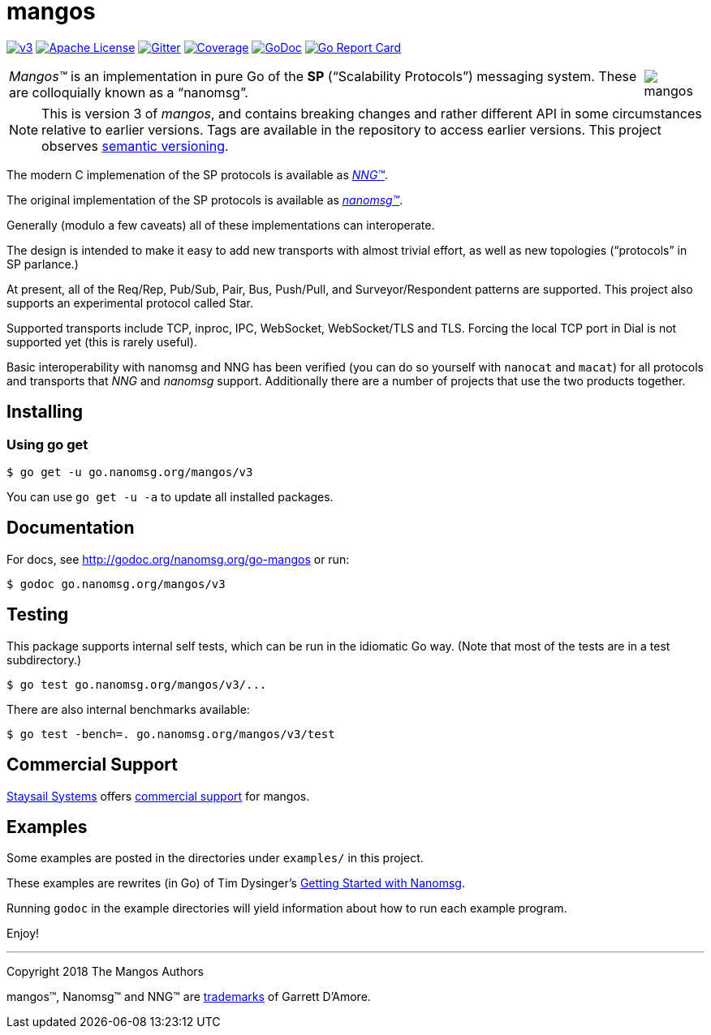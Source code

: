 ifdef::env-github[]
:note-caption: :information_source:
:important-caption: :heavy_exclamation_mark:
:warning-caption: :heavy_exclamation_mark:
endif::[]
= mangos

image:https://img.shields.io/circleci/project/github/nanomsg/mangos/v3.svg?logo=circleci[link="https://circleci.com/gh/nanomsg/mangos/tree/v3"]
image:https://img.shields.io/badge/license-APACHE2-blue.svg[Apache License,link="https://github.com/nanomsg/mangos/blob/v3/LICENSE"]
image:https://img.shields.io/badge/gitter-join-brightgreen.svg?logo=gitter[Gitter,link="https://gitter.im/nanomsg/nanomsg",align=left]
image:https://img.shields.io/codecov/c/github/nanomsg/mangos/v3.svg?logo=codecov[Coverage,link="https://codecov.io/gh/nanomsg/mangos/branch/v3"]
image:https://img.shields.io/badge/godoc-reference-blue.svg[GoDoc,link="https://godoc.org/go.nanomsg.org/mangos/v3"]
image:https://goreportcard.com/badge/go.nanomsg.org/mangos/v3[Go Report Card,link="https://goreportcard.com/report/go.nanomsg.org/mangos/v3"]
//image:https://img.shields.io/appveyor/ci/nanomsg/mangos.svg?label=windows[Windows Status,link="https://ci.appveyor.com/project/nanomsg/mangos"]


[cols="2",grid="none",frame="none",options="autowidth"]
|===
|_Mangos&trade;_  is an implementation in pure Go of the *SP*
("`Scalability Protocols`") messaging system.
These are colloquially  known as a "`nanomsg`".
a|image::mangos.jpg[float="right"]
|===

NOTE: This is version 3 of _mangos_, and contains breaking changes and
rather different API in some circumstances relative to earlier versions.
Tags are available in the repository to access earlier versions.
This project observes https://semver.org[semantic versioning].

The modern C implemenation of the SP protocols is available as
https://github.com/nanomsg/nng[__NNG&trade;__].

The original implementation of the SP protocols is available as
http://www.nanomsg.org[__nanomsg&trade;__].

Generally (modulo a few caveats) all of these implementations can interoperate.

The design is intended to make it easy to add new transports with almost
trivial effort, as well as new topologies ("`protocols`" in SP parlance.)

At present, all of the Req/Rep, Pub/Sub, Pair, Bus, Push/Pull, and
Surveyor/Respondent patterns are supported.
This project also supports an experimental protocol called Star.

Supported transports include TCP, inproc, IPC, WebSocket, WebSocket/TLS and TLS.
Forcing the local TCP port in Dial is not supported yet (this
is rarely useful).

Basic interoperability with nanomsg and NNG has been verified (you can do
so yourself with `nanocat` and `macat`) for all protocols and transports
that _NNG_ and _nanomsg_ support.
Additionally there are a number of projects that use the two products together.

// There is a third party experimental QUIC transport available at
// [quic-mangos](https://github.com/lthibault/quic-mangos).
// (An RFE to make this transport official exists.)

// If you find this useful, I would appreciate knowing about it.  I can be reached
// via my email address, garrett -at- damore -dot- org

== Installing

===  Using *go get*

    $ go get -u go.nanomsg.org/mangos/v3

You can use `go get -u -a` to update all installed packages.

== Documentation

For docs, see http://godoc.org/nanomsg.org/go-mangos or run:

    $ godoc go.nanomsg.org/mangos/v3

== Testing

This package supports internal self tests, which can be run in
the idiomatic Go way.
(Note that most of the tests are in a test subdirectory.)

    $ go test go.nanomsg.org/mangos/v3/...

There are also internal benchmarks available:

    $ go test -bench=. go.nanomsg.org/mangos/v3/test

## Commercial Support

mailto:info@staysail.tech[Staysail Systems, Inc.] offers
http://staysail.tech/support/mangos[commercial support] for mangos.

## Examples

Some examples are posted in the directories under `examples/` in this project.

These examples are rewrites (in Go) of Tim Dysinger's
http://nanomsg.org/gettingstarted/index.html[Getting Started with Nanomsg].

Running `godoc` in the example directories will yield information about how
to run each example program.

Enjoy!

---
Copyright 2018 The Mangos Authors

mangos&trade;, Nanomsg&trade; and NNG&trade; are http://nanomsg.org/trademarks.html[trademarks] of Garrett D'Amore.
